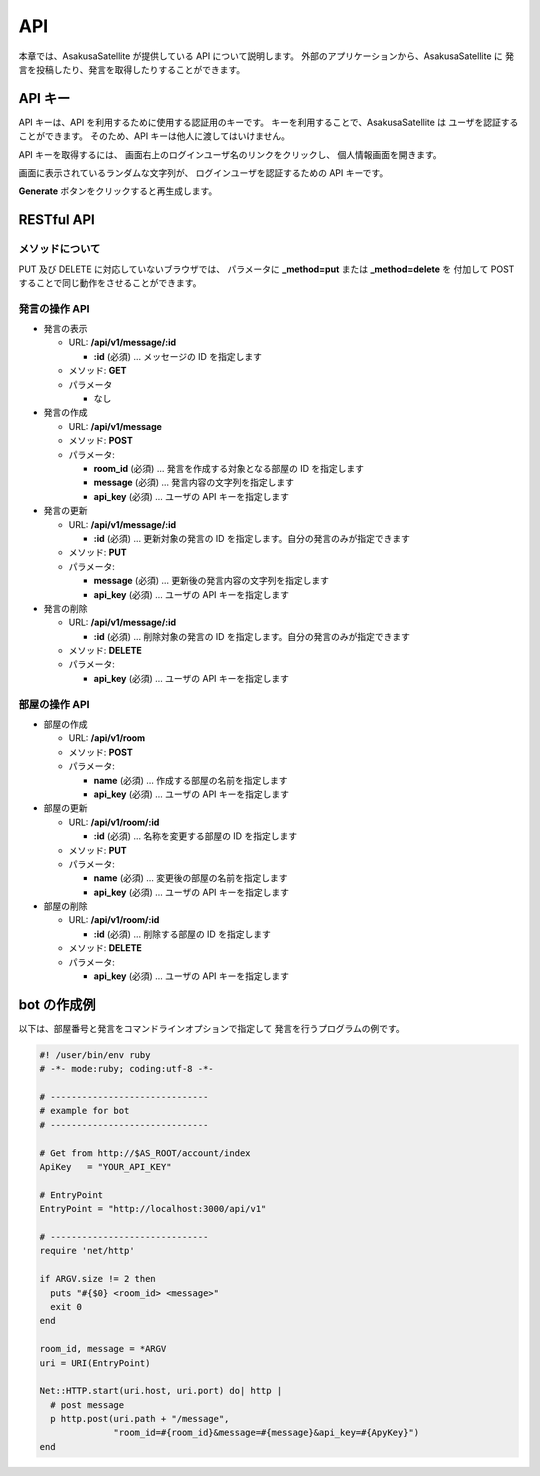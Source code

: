 API
=======================

本章では、AsakusaSatellite が提供している API について説明します。
外部のアプリケーションから、AsakusaSatellite に
発言を投稿したり、発言を取得したりすることができます。

API キー
-----------------------

API キーは、API を利用するために使用する認証用のキーです。
キーを利用することで、AsakusaSatellite は
ユーザを認証することができます。
そのため、API キーは他人に渡してはいけません。

API キーを取得するには、
画面右上のログインユーザ名のリンクをクリックし、
個人情報画面を開きます。

.. image:: images/api_key.png

画面に表示されているランダムな文字列が、
ログインユーザを認証するための API キーです。

**Generate** ボタンをクリックすると再生成します。

RESTful API
-----------------------

メソッドについて
^^^^^^^^^^^^^^^^^^^^^^^

PUT 及び DELETE に対応していないブラウザでは、
パラメータに **_method=put** または **_method=delete** を
付加して POST することで同じ動作をさせることができます。

発言の操作 API
^^^^^^^^^^^^^^^^^^^^^^^

* 発言の表示

  * URL: **/api/v1/message/:id**

    * **:id** (必須)  … メッセージの ID を指定します

  * メソッド: **GET**
  * パラメータ

    * なし

* 発言の作成

  * URL: **/api/v1/message**
  * メソッド: **POST**
  * パラメータ:

    * **room_id** (必須)  … 発言を作成する対象となる部屋の ID を指定します
    * **message** (必須)  … 発言内容の文字列を指定します
    * **api_key** (必須)  … ユーザの API キーを指定します

* 発言の更新

  * URL: **/api/v1/message/:id**

    * **:id** (必須)  … 更新対象の発言の ID を指定します。自分の発言のみが指定できます

  * メソッド: **PUT**
  * パラメータ:

    * **message** (必須)  … 更新後の発言内容の文字列を指定します
    * **api_key** (必須)  … ユーザの API キーを指定します

* 発言の削除

  * URL: **/api/v1/message/:id**

    * **:id** (必須)  … 削除対象の発言の ID を指定します。自分の発言のみが指定できます

  * メソッド: **DELETE**
  * パラメータ:

    * **api_key** (必須)  … ユーザの API キーを指定します

部屋の操作 API
^^^^^^^^^^^^^^^^^^^^^^^

* 部屋の作成

  * URL: **/api/v1/room**
  * メソッド: **POST**
  * パラメータ:

    * **name** (必須)  … 作成する部屋の名前を指定します
    * **api_key** (必須)  … ユーザの API キーを指定します

* 部屋の更新

  * URL: **/api/v1/room/:id**

    * **:id** (必須)  … 名称を変更する部屋の ID を指定します

  * メソッド: **PUT**
  * パラメータ:

    * **name** (必須)  … 変更後の部屋の名前を指定します
    * **api_key** (必須)  … ユーザの API キーを指定します

* 部屋の削除

  * URL: **/api/v1/room/:id**

    * **:id** (必須)  … 削除する部屋の ID を指定します

  * メソッド: **DELETE**
  * パラメータ:

    * **api_key** (必須)  … ユーザの API キーを指定します

..
  * 部屋の発言の取得
  
    * URL: **/api/v1/room/show**
    * メソッド: **GET**
    * パラメータ:
  
      * **id** (必須)  … 部屋の ID を指定します。
      * **until_id** (任意)  … 発言を取得する基準となる ID を指定します。この ID よりも以前の発言が取得されます。指定しなければ最新の発言を取得します
      * **count** (任意) … 取得する発言の個数を指定します。指定しなければ、20個の発言を取得します

bot の作成例
-----------------------

以下は、部屋番号と発言をコマンドラインオプションで指定して
発言を行うプログラムの例です。

.. code-block:: ruby

   #! /user/bin/env ruby
   # -*- mode:ruby; coding:utf-8 -*-

   # ------------------------------
   # example for bot
   # ------------------------------

   # Get from http://$AS_ROOT/account/index
   ApiKey   = "YOUR_API_KEY"

   # EntryPoint
   EntryPoint = "http://localhost:3000/api/v1"

   # ------------------------------
   require 'net/http'

   if ARGV.size != 2 then
     puts "#{$0} <room_id> <message>"
     exit 0
   end

   room_id, message = *ARGV
   uri = URI(EntryPoint)

   Net::HTTP.start(uri.host, uri.port) do| http |
     # post message
     p http.post(uri.path + "/message",
                 "room_id=#{room_id}&message=#{message}&api_key=#{ApyKey}")
   end


